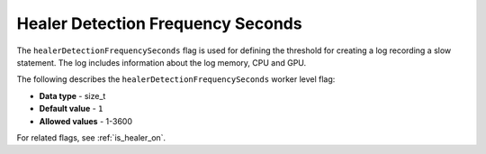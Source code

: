 .. _healer_detection_frequency_seconds:

*************************
Healer Detection Frequency Seconds
*************************
The ``healerDetectionFrequencySeconds`` flag is used for defining the threshold for creating a log recording a slow statement. The log includes information about the log memory, CPU and GPU.

The following describes the ``healerDetectionFrequencySeconds`` worker level flag:

* **Data type** - size_t
* **Default value** - ``1``
* **Allowed values** - 1-3600

For related flags, see :ref:`is_healer_on`.